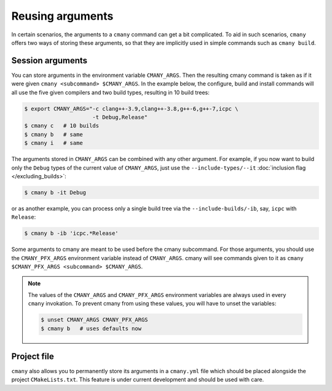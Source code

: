 Reusing arguments
=================

In certain scenarios, the arguments to a ``cmany`` command can get a bit
complicated. To aid in such scenarios, ``cmany`` offers two ways of storing
these arguments, so that they are implicitly used in simple
commands such as ``cmany build``.


Session arguments
-----------------

You can store arguments in the environment variable ``CMANY_ARGS``. Then the
resulting cmany command is taken as if it were given ``cmany <subcommand>
$CMANY_ARGS``. In the example below, the configure, build and install
commands will all use the five given compilers and two build types, resulting
in 10 build trees:

.. code:: bash

    $ export CMANY_ARGS="-c clang++-3.9,clang++-3.8,g++-6,g++-7,icpc \
                         -t Debug,Release"
    $ cmany c   # 10 builds
    $ cmany b   # same
    $ cmany i   # same

The arguments stored in ``CMANY_ARGS`` can be combined with any other
argument. For example, if you now want to build only the ``Debug`` types of
the current value of ``CMANY_ARGS``, just use the ``--include-types/--it``
:doc:`inclusion flag </excluding_builds>`:

.. code:: bash

    $ cmany b -it Debug

or as another example, you can process only a single build tree via the
``--include-builds/-ib``, say, ``icpc`` with ``Release``:

.. code:: bash

    $ cmany b -ib 'icpc.*Release'

Some arguments to cmany are meant to be used before the cmany subcommand. For
those arguments, you should use the ``CMANY_PFX_ARGS`` environment variable
instead of ``CMANY_ARGS``. cmany will see commands given to it as
``cmany $CMANY_PFX_ARGS <subcommand> $CMANY_ARGS``.

.. note::
   The values of the ``CMANY_ARGS`` and ``CMANY_PFX_ARGS`` environment
   variables are always used in every ``cmany`` invokation. To prevent cmany
   from using these values, you will have to unset the variables:

   .. code:: bash

       $ unset CMANY_ARGS CMANY_PFX_ARGS
       $ cmany b   # uses defaults now


Project file
------------

``cmany`` also allows you to permanently store its arguments in a
``cmany.yml`` file which should be placed alongside the project
``CMakeLists.txt``. This feature is under current development and should be
used with care.

